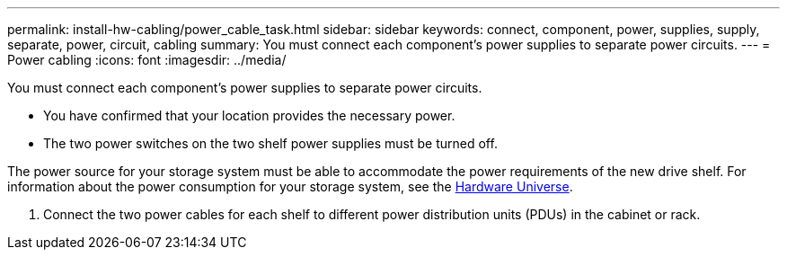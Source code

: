 ---
permalink: install-hw-cabling/power_cable_task.html
sidebar: sidebar
keywords: connect, component, power, supplies, supply, separate, power, circuit, cabling
summary: You must connect each component’s power supplies to separate power circuits.
---
= Power cabling
:icons: font
:imagesdir: ../media/

[.lead]
You must connect each component's power supplies to separate power circuits.

* You have confirmed that your location provides the necessary power.
* The two power switches on the two shelf power supplies must be turned off.

The power source for your storage system must be able to accommodate the power requirements of the new drive shelf. For information about the power consumption for your storage system, see the https://hwu.netapp.com/Controller/Index?platformTypeId=2357027[Hardware Universe].

. Connect the two power cables for each shelf to different power distribution units (PDUs) in the cabinet or rack.
